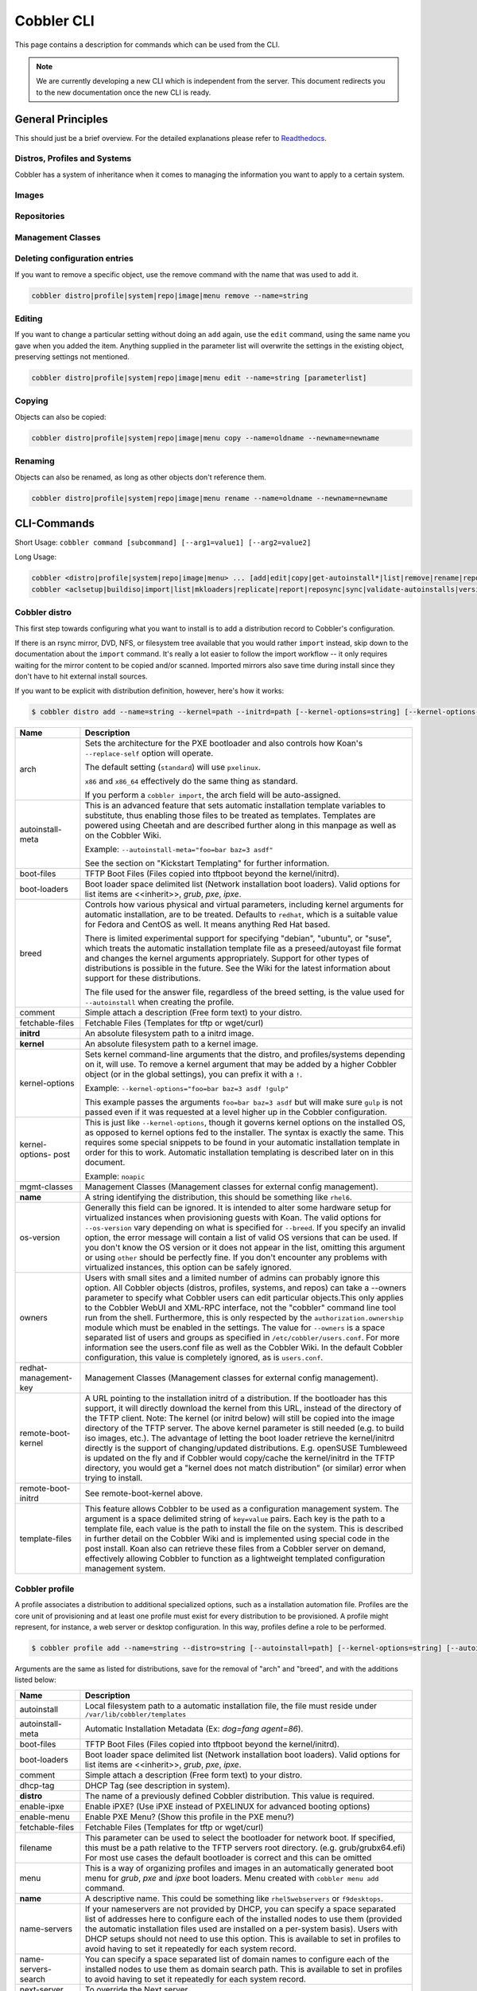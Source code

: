 ***********************************
Cobbler CLI
***********************************

This page contains a description for commands which can be used from the CLI.

.. note:: We are currently developing a new CLI which is independent from the server.
          This document redirects you to the new documentation once the new CLI is ready.

General Principles
##################

This should just be a brief overview. For the detailed explanations please refer to
`Readthedocs <https://cobbler.readthedocs.io/>`_.

Distros, Profiles and Systems
=============================

Cobbler has a system of inheritance when it comes to managing the information you want to apply to a certain system.

Images
======

Repositories
============

Management Classes
==================

Deleting configuration entries
==============================

If you want to remove a specific object, use the remove command with the name that was used to add it.

.. code-block:: shell

    cobbler distro|profile|system|repo|image|menu remove --name=string

Editing
=======

If you want to change a particular setting without doing an ``add`` again, use the ``edit`` command, using the same name
you gave when you added the item. Anything supplied in the parameter list will overwrite the settings in the existing
object, preserving settings not mentioned.

.. code-block:: shell

    cobbler distro|profile|system|repo|image|menu edit --name=string [parameterlist]

Copying
=======

Objects can also be copied:

.. code-block:: shell

    cobbler distro|profile|system|repo|image|menu copy --name=oldname --newname=newname

Renaming
========

Objects can also be renamed, as long as other objects don't reference them.

.. code-block:: shell

    cobbler distro|profile|system|repo|image|menu rename --name=oldname --newname=newname

CLI-Commands
############

Short Usage: ``cobbler command [subcommand] [--arg1=value1] [--arg2=value2]``

Long Usage:

.. code-block:: shell

    cobbler <distro|profile|system|repo|image|menu> ... [add|edit|copy|get-autoinstall*|list|remove|rename|report] [options|--help]
    cobbler <aclsetup|buildiso|import|list|mkloaders|replicate|report|reposync|sync|validate-autoinstalls|version|signature|hardlink> [options|--help]

Cobbler distro
==============

This first step towards configuring what you want to install is to add a distribution record to Cobbler's configuration.

If there is an rsync mirror, DVD, NFS, or filesystem tree available that you would rather ``import`` instead, skip down
to the documentation about the ``import`` command. It's really a lot easier to follow the import workflow -- it only
requires waiting for the mirror content to be copied and/or scanned. Imported mirrors also save time during install
since they don't have to hit external install sources.

If you want to be explicit with distribution definition, however, here's how it works:

.. code-block:: shell

    $ cobbler distro add --name=string --kernel=path --initrd=path [--kernel-options=string] [--kernel-options-post=string] [--autoinstall-meta=string] [--arch=i386|x86_64|ppc|ppc64|ppc64le|arm64] [--breed=redhat|debian|suse] [--template-files=string]

+-----------------+-----------------------------------------------------------------------------------------------------+
| Name            | Description                                                                                         |
+=================+=====================================================================================================+
| arch            | Sets the architecture for the PXE bootloader and also controls how Koan's ``--replace-self`` option |
|                 | will operate.                                                                                       |
|                 |                                                                                                     |
|                 | The default setting (``standard``) will use ``pxelinux``.                                           |
|                 |                                                                                                     |
|                 | ``x86`` and ``x86_64`` effectively do the same thing as standard.                                   |
|                 |                                                                                                     |
|                 | If you perform a ``cobbler import``, the arch field will be auto-assigned.                          |
+-----------------+-----------------------------------------------------------------------------------------------------+
| autoinstall-    | This is an advanced feature that sets automatic installation template variables to substitute, thus |
| meta            | enabling those files to be treated as templates. Templates are powered using Cheetah and are        |
|                 | described further along in this manpage as well as on the Cobbler Wiki.                             |
|                 |                                                                                                     |
|                 | Example: ``--autoinstall-meta="foo=bar baz=3 asdf"``                                                |
|                 |                                                                                                     |
|                 | See the section on "Kickstart Templating" for further information.                                  |
+-----------------+-----------------------------------------------------------------------------------------------------+
| boot-files      | TFTP Boot Files (Files copied into tftpboot beyond the kernel/initrd).                              |
+-----------------+-----------------------------------------------------------------------------------------------------+
| boot-loaders    | Boot loader space delimited list (Network installation boot loaders).                               |
|                 | Valid options for list items are <<inherit>>, `grub`, `pxe`, `ipxe`.                                |
+-----------------+-----------------------------------------------------------------------------------------------------+
| breed           | Controls how various physical and virtual parameters, including kernel arguments for automatic      |
|                 | installation, are to be treated. Defaults to ``redhat``, which is a suitable value for Fedora and   |
|                 | CentOS as well. It means anything Red Hat based.                                                    |
|                 |                                                                                                     |
|                 | There is limited experimental support for specifying "debian", "ubuntu", or "suse", which treats the|
|                 | automatic installation template file as a preseed/autoyast file format and changes the kernel       |
|                 | arguments appropriately. Support for other types of distributions is possible in the future. See the|
|                 | Wiki for the latest information about support for these distributions.                              |
|                 |                                                                                                     |
|                 | The file used for the answer file, regardless of the breed setting, is the value used for           |
|                 | ``--autoinstall`` when creating the profile.                                                        |
+-----------------+-----------------------------------------------------------------------------------------------------+
| comment         | Simple attach a description (Free form text) to your distro.                                        |
+-----------------+-----------------------------------------------------------------------------------------------------+
| fetchable-files | Fetchable Files (Templates for tftp or wget/curl)                                                   |
+-----------------+-----------------------------------------------------------------------------------------------------+
| **initrd**      | An absolute filesystem path to a initrd image.                                                      |
+-----------------+-----------------------------------------------------------------------------------------------------+
| **kernel**      | An absolute filesystem path to a kernel image.                                                      |
+-----------------+-----------------------------------------------------------------------------------------------------+
| kernel-options  | Sets kernel command-line arguments that the distro, and profiles/systems depending on it, will use. |
|                 | To remove a kernel argument that may be added by a higher Cobbler object (or in the global          |
|                 | settings), you can prefix it with a ``!``.                                                          |
|                 |                                                                                                     |
|                 | Example: ``--kernel-options="foo=bar baz=3 asdf !gulp"``                                            |
|                 |                                                                                                     |
|                 | This example passes the arguments ``foo=bar baz=3 asdf`` but will make sure ``gulp`` is not passed  |
|                 | even if it was requested at a level higher up in the Cobbler configuration.                         |
+-----------------+-----------------------------------------------------------------------------------------------------+
| kernel-options- | This is just like ``--kernel-options``, though it governs kernel options on the installed OS, as    |
| post            | opposed to kernel options fed to the installer. The syntax is exactly the same. This requires some  |
|                 | special snippets to be found in your automatic installation template in order for this to work.     |
|                 | Automatic installation templating is described later on in this document.                           |
|                 |                                                                                                     |
|                 | Example: ``noapic``                                                                                 |
+-----------------+-----------------------------------------------------------------------------------------------------+
| mgmt-classes    | Management Classes (Management classes for external config management).                             |
+-----------------+-----------------------------------------------------------------------------------------------------+
| **name**        | A string identifying the distribution, this should be something like ``rhel6``.                     |
+-----------------+-----------------------------------------------------------------------------------------------------+
| os-version      | Generally this field can be ignored. It is intended to alter some hardware setup for virtualized    |
|                 | instances when provisioning guests with Koan. The valid options for ``--os-version`` vary depending |
|                 | on what is specified for ``--breed``. If you specify an invalid option, the error message will      |
|                 | contain a list of valid OS versions that can be used. If you don't know the OS version or it does   |
|                 | not appear in the list, omitting this argument or using ``other`` should be perfectly fine. If you  |
|                 | don't encounter any problems with virtualized instances, this option can be safely ignored.         |
+-----------------+-----------------------------------------------------------------------------------------------------+
| owners          | Users with small sites and a limited number of admins can probably ignore this option. All Cobbler  |
|                 | objects (distros, profiles, systems, and repos) can take a --owners parameter to specify what       |
|                 | Cobbler users can edit particular objects.This only applies to the Cobbler WebUI and XML-RPC        |
|                 | interface, not the "cobbler" command line tool run from the shell. Furthermore, this is only        |
|                 | respected by the ``authorization.ownership`` module which must be enabled in the settings.          |
|                 | The value for ``--owners`` is a space separated list of users and groups as specified in            |
|                 | ``/etc/cobbler/users.conf``. For more information see the users.conf file as well as the Cobbler    |
|                 | Wiki. In the default Cobbler configuration, this value is completely ignored, as is ``users.conf``. |
+-----------------+-----------------------------------------------------------------------------------------------------+
| redhat-         | Management Classes (Management classes for external config management).                             |
| management-key  |                                                                                                     |
+-----------------+-----------------------------------------------------------------------------------------------------+
| remote-boot-    | A URL pointing to the installation initrd of a distribution. If the bootloader has this support,    |
| kernel          | it will directly download the kernel from this URL, instead of the directory of the TFTP client.    |
|                 | Note: The kernel (or initrd below) will still be copied into the image directory of the TFTP server.|
|                 | The above kernel parameter is still needed (e.g. to build iso images, etc.).                        |
|                 | The advantage of letting the boot loader retrieve the kernel/initrd directly is the support of      |
|                 | changing/updated distributions. E.g. openSUSE Tumbleweed is updated on the fly and if Cobbler would |
|                 | copy/cache the kernel/initrd in the TFTP directory, you would get a "kernel does not match          |
|                 | distribution" (or similar) error when trying to install.                                            |
+-----------------+-----------------------------------------------------------------------------------------------------+
| remote-boot-    | See remote-boot-kernel above.                                                                       |
| initrd          |                                                                                                     |
+-----------------+-----------------------------------------------------------------------------------------------------+
| template-files  | This feature allows Cobbler to be used as a configuration management system. The argument is a space|
|                 | delimited string of ``key=value`` pairs. Each key is the path to a template file, each value is the |
|                 | path to install the file on the system. This is described in further detail on the Cobbler Wiki and |
|                 | is implemented using special code in the post install. Koan also can retrieve these files from a    |
|                 | Cobbler server on demand, effectively allowing Cobbler to function as a lightweight templated       |
|                 | configuration management system.                                                                    |
+-----------------+-----------------------------------------------------------------------------------------------------+

Cobbler profile
===============

A profile associates a distribution to additional specialized options, such as a installation automation file. Profiles
are the core unit of provisioning and at least one profile must exist for every distribution to be provisioned. A
profile might represent, for instance, a web server or desktop configuration. In this way, profiles define a role to be
performed.

.. code-block:: shell

    $ cobbler profile add --name=string --distro=string [--autoinstall=path] [--kernel-options=string] [--autoinstall-meta=string] [--name-servers=string] [--name-servers-search=string] [--virt-file-size=gigabytes] [--virt-ram=megabytes] [--virt-type=string] [--virt-cpus=integer] [--virt-path=string] [--virt-bridge=string] [--server] [--parent=profile] [--filename=string]

Arguments are the same as listed for distributions, save for the removal of "arch" and "breed", and with the additions
listed below:

+---------------------+------------------------------------------------------------------------------------------------+
| Name                | Description                                                                                    |
+=====================+================================================================================================+
| autoinstall         | Local filesystem path to a automatic installation file, the file must reside under             |
|                     | ``/var/lib/cobbler/templates``                                                                 |
+---------------------+------------------------------------------------------------------------------------------------+
| autoinstall-meta    | Automatic Installation Metadata (Ex: `dog=fang agent=86`).                                     |
+---------------------+------------------------------------------------------------------------------------------------+
| boot-files          | TFTP Boot Files (Files copied into tftpboot beyond the kernel/initrd).                         |
+---------------------+------------------------------------------------------------------------------------------------+
| boot-loaders        | Boot loader space delimited list (Network installation boot loaders).                          |
|                     | Valid options for list items are <<inherit>>, `grub`, `pxe`, `ipxe`.                           |
+---------------------+------------------------------------------------------------------------------------------------+
| comment             | Simple attach a description (Free form text) to your distro.                                   |
+---------------------+------------------------------------------------------------------------------------------------+
| dhcp-tag            | DHCP Tag (see description in system).                                                          |
+---------------------+------------------------------------------------------------------------------------------------+
| **distro**          | The name of a previously defined Cobbler distribution. This value is required.                 |
+---------------------+------------------------------------------------------------------------------------------------+
| enable-ipxe         | Enable iPXE? (Use iPXE instead of PXELINUX for advanced booting options)                       |
+---------------------+------------------------------------------------------------------------------------------------+
| enable-menu         | Enable PXE Menu? (Show this profile in the PXE menu?)                                          |
+---------------------+------------------------------------------------------------------------------------------------+
| fetchable-files     | Fetchable Files (Templates for tftp or wget/curl)                                              |
+---------------------+------------------------------------------------------------------------------------------------+
| filename            | This parameter can be used to select the bootloader for network boot. If specified, this must  |
|                     | be a path relative to the TFTP servers root directory. (e.g. grub/grubx64.efi)                 |
|                     | For most use cases the default bootloader is correct and this can be omitted                   |
+---------------------+------------------------------------------------------------------------------------------------+
| menu                | This is a way of organizing profiles and images in an automatically generated boot menu for    |
|                     | `grub`, `pxe` and `ipxe` boot loaders. Menu created with ``cobbler menu add`` command.         |
+---------------------+------------------------------------------------------------------------------------------------+
| **name**            | A descriptive name. This could be something like ``rhel5webservers`` or ``f9desktops``.        |
+---------------------+------------------------------------------------------------------------------------------------+
| name-servers        | If your nameservers are not provided by DHCP, you can specify a space separated list of        |
|                     | addresses here to configure each of the installed nodes to use them (provided the automatic    |
|                     | installation files used are installed on a per-system basis). Users with DHCP setups should not|
|                     | need to use this option. This is available to set in profiles to avoid having to set it        |
|                     | repeatedly for each system record.                                                             |
+---------------------+------------------------------------------------------------------------------------------------+
| name-servers-search | You can specify a space separated list of domain names to configure each of the installed nodes|
|                     | to use them as domain search path. This is available to set in profiles to avoid having to set |
|                     | it repeatedly for each system record.                                                          |
+---------------------+------------------------------------------------------------------------------------------------+
| next-server         | To override the Next server.                                                                   |
+---------------------+------------------------------------------------------------------------------------------------+
| owners              | Users with small sites and a limited number of admins can probably ignore this option. All     |
|                     | objects (distros, profiles, systems, and repos) can take a --owners parameter to specify what  |
|                     | Cobbler users can edit particular objects.This only applies to the Cobbler WebUI and XML-RPC   |
|                     | interface, not the "cobbler" command line tool run from the shell. Furthermore, this is only   |
|                     | respected by the ``authorization.ownership`` module which must be enabled in                   |
|                     | the settings. The value for ``--owners`` is a space separated list of users                    |
|                     | and groups as specified in ``/etc/cobbler/users.conf``.                                        |
|                     | For more information see the users.conf file as well as the Cobbler                            |
|                     | Wiki. In the default Cobbler configuration, this value is completely ignored, as is            |
|                     | ``users.conf``.                                                                                |
+---------------------+------------------------------------------------------------------------------------------------+
| parent              | This is an advanced feature.                                                                   |
|                     |                                                                                                |
|                     | Profiles may inherit from other profiles in lieu of specifying ``--distro``. Inherited profiles|
|                     | will override any settings specified in their parent, with the exception of                    |
|                     | ``--autoinstall-meta`` (templating) and ``--kernel-options`` (kernel options), which will be   |
|                     | blended together.                                                                              |
|                     |                                                                                                |
|                     | Example: If profile A has ``--kernel-options="x=7 y=2"``, B inherits from A, and B has         |
|                     | ``--kernel-options="x=9 z=2"``, the actual kernel options that will be used for B are          |
|                     | ``x=9 y=2 z=2``.                                                                               |
|                     |                                                                                                |
|                     | Example: If profile B has ``--virt-ram=256`` and A has ``--virt-ram=512``, profile B will use  |
|                     | the value 256.                                                                                 |
|                     |                                                                                                |
|                     | Example: If profile A has a ``--virt-file-size=5`` and B does not specify a size, B will use   |
|                     | the value from A.                                                                              |
+---------------------+------------------------------------------------------------------------------------------------+
| proxy               | Proxy URL.                                                                                     |
+---------------------+------------------------------------------------------------------------------------------------+
| redhat-             | Management Classes (Management classes for external config management).                        |
| management-key      |                                                                                                |
+---------------------+------------------------------------------------------------------------------------------------+
| repos               | This is a space delimited list of all the repos (created with ``cobbler repo add`` and updated |
|                     | with ``cobbler reposync``)that this profile can make use of during automated installation. For |
|                     | example, an example might be ``--repos="fc6i386updates fc6i386extras"`` if the profile wants to|
|                     | access these two mirrors that are already mirrored on the Cobbler server. Repo management is   |
|                     | described in greater depth later in the manpage.                                               |
+---------------------+------------------------------------------------------------------------------------------------+
| server              | This parameter should be useful only in select circumstances. If machines are on a subnet that |
|                     | cannot access the Cobbler server using the name/IP as configured in the Cobbler settings file, |
|                     | use this parameter to override that servername. See also ``--dhcp-tag`` for configuring the    |
|                     | next server and DHCP information of the system if you are also using Cobbler to help manage    |
|                     | your DHCP configuration.                                                                       |
+---------------------+------------------------------------------------------------------------------------------------+
| template-files      | This feature allows Cobbler to be used as a configuration management system. The argument is a |
|                     | space delimited string of ``key=value`` pairs. Each key is the path to a template file, each   |
|                     | value is the path to install the file on the system. This is described in further detail on    |
|                     | the Cobbler Wiki and is implemented using special code in the post install. Koan also can      |
|                     | retrieve these files from a Cobbler server on demand, effectively allowing Cobbler to function |
|                     | as a lightweight templated configuration management system.                                    |
+---------------------+------------------------------------------------------------------------------------------------+
| virt-auto-boot      | (Virt-only) Virt Auto Boot (Auto boot this VM?).                                               |
+---------------------+------------------------------------------------------------------------------------------------+
| virt-bridge         | (Virt-only) This specifies the default bridge to use for all systems defined under this        |
|                     | profile. If not specified, it will assume the default value in the Cobbler settings file, which|
|                     | as shipped in the RPM is ``xenbr0``. If using KVM, this is most likely not correct. You may    |
|                     | want to override this setting in the system object. Bridge settings are important as they      |
|                     | define how outside networking will reach the guest. For more information on bridge setup, see  |
|                     | the Cobbler Wiki, where there is a section describing Koan usage.                              |
+---------------------+------------------------------------------------------------------------------------------------+
| virt-cpus           | (Virt-only) How many virtual CPUs should Koan give the virtual machine? The default is 1. This |
|                     | is an integer.                                                                                 |
+---------------------+------------------------------------------------------------------------------------------------+
| virt-disk-driver    | (Virt-only) Virt Disk Driver Type (The on-disk format for the virtualization disk).            |
|                     | Valid options are <<inherit>>, `raw`, `qcow2`, `qed`, `vdi`, `vmdk`                            |
+---------------------+------------------------------------------------------------------------------------------------+
| virt-file-size      | (Virt-only) How large the disk image should be in Gigabytes. The default is 5. This can be a   |
|                     | comma separated list (ex: ``5,6,7``) to allow for multiple disks of different sizes depending  |
|                     | on what is given to ``--virt-path``. This should be input as a integer or decimal value without|
|                     | units.                                                                                         |
+---------------------+------------------------------------------------------------------------------------------------+
| virt-path           | (Virt-only) Where to store the virtual image on the host system. Except for advanced cases,    |
|                     | this parameter can usually be omitted. For disk images, the value is usually an absolute path  |
|                     | to an existing directory with an optional filename component. There is support for specifying  |
|                     | partitions ``/dev/sda4`` or volume groups ``VolGroup00``, etc.                                 |
|                     |                                                                                                |
|                     | For multiple disks, separate the values with commas such as ``VolGroup00,VolGroup00`` or       |
|                     | ``/dev/sda4,/dev/sda5``. Both those examples would create two disks for the VM.                |
+---------------------+------------------------------------------------------------------------------------------------+
| virt-ram            | (Virt-only) How many megabytes of RAM to consume. The default is 512 MB. This should be input  |
|                     | as an integer without units.                                                                   |
+---------------------+------------------------------------------------------------------------------------------------+
| virt-type           | (Virt-only) Koan can install images using either Xen paravirt (``xenpv``) or QEMU/KVM          |
|                     | (``qemu``). Choose one or the other strings to specify, or values will default to attempting to|
|                     | find a compatible installation type on the client system("auto"). See the "Koan" manpage for   |
|                     | more documentation. The default ``--virt-type`` can be configured in the Cobbler settings file |
|                     | such that this parameter does not have to be provided. Other virtualization types are          |
|                     | supported, for information on those options (such as VMware), see the Cobbler Wiki.            |
+---------------------+------------------------------------------------------------------------------------------------+

Cobbler system
==============

System records map a piece of hardware (or a virtual machine) with the Cobbler profile to be assigned to run on it. This
may be thought of as choosing a role for a specific system.

Note that if provisioning via Koan and PXE menus alone, it is not required to create system records in Cobbler, though
they are useful when system specific customizations are required. One such customization would be defining the MAC
address. If there is a specific role intended for a given machine, system records should be created for it.

System commands have a wider variety of control offered over network details. In order to use these to the fullest
possible extent, the automatic installation template used by Cobbler must contain certain automatic installation
snippets (sections of code specifically written for Cobbler to make these values become reality). Compare your automatic
installation templates with the stock ones in /var/lib/cobbler/templates if you have upgraded, to make sure
you can take advantage of all options to their fullest potential. If you are a new Cobbler user, base your automatic
installation templates off of these templates.

Read more about networking setup at: https://cobbler.readthedocs.io/en/release28/4_advanced/advanced%20networking.html

Example:

.. code-block:: shell

    $ cobbler system add --name=string --profile=string [--mac=macaddress] [--ip-address=ipaddress] [--hostname=hostname] [--kernel-options=string] [--autoinstall-meta=string] [--autoinstall=path] [--netboot-enabled=Y/N] [--server=string] [--gateway=string] [--dns-name=string] [--static-routes=string] [--power-address=string] [--power-type=string] [--power-user=string] [--power-pass=string] [--power-id=string]

Adds a Cobbler System to the configuration. Arguments are specified as per "profile add" with the following changes:

+---------------------+------------------------------------------------------------------------------------------------+
| Name                | Description                                                                                    |
+=====================+================================================================================================+
| autoinstall         | While it is recommended that the ``--autoinstall`` parameter is only used within for the       |
|                     | "profile add" command, there are limited scenarios when an install base switching to Cobbler   |
|                     | may have legacy automatic installation files created on aper-system basis (one automatic       |
|                     | installation file for each system, nothing shared) and may not want to immediately make use of |
|                     | the Cobbler templating system. This allows specifying a automatic installation file for use on |
|                     | a per-system basis. Creation of a parent profile is still required. If the automatic           |
|                     | installation file is a filesystem location, it will still be treated as a Cobbler template.    |
+---------------------+------------------------------------------------------------------------------------------------+
| autoinstall-meta    | Automatic Installation Metadata (Ex: `dog=fang agent=86`).                                     |
+---------------------+------------------------------------------------------------------------------------------------+
| boot-files          | TFTP Boot Files (Files copied into tftpboot beyond the kernel/initrd).                         |
+---------------------+------------------------------------------------------------------------------------------------+
| boot-loaders        | Boot loader space delimited list (Network installation boot loaders).                          |
|                     | Valid options for list items are <<inherit>>, `grub`, `pxe`, `ipxe`.                           |
+---------------------+------------------------------------------------------------------------------------------------+
| comment             | Simple attach a description (Free form text) to your distro.                                   |
+---------------------+------------------------------------------------------------------------------------------------+
| dhcp-tag            | If you are setting up a PXE environment with multiple subnets/gateways, and are using Cobbler  |
|                     | to manage a DHCP configuration, you will probably want to use this option. If not, it can be   |
|                     | ignored.                                                                                       |
|                     |                                                                                                |
|                     | By default, the dhcp tag for all systems is "default" and means that in the DHCP template      |
|                     | files the systems will expand out where $insert_cobbler_systems_definitions is found in the    |
|                     | DHCP template. However, you may want certain systems to expand out in other places in the DHCP |
|                     | config file. Setting ``--dhcp-tag=subnet2`` for instance, will cause that system to expand out |
|                     | where $insert_cobbler_system_definitions_subnet2 is found, allowing you to insert directives   |
|                     | to specify different subnets (or other parameters) before the DHCP configuration entries for   |
|                     | those particular systems.                                                                      |
|                     |                                                                                                |
|                     | This is described further on the Cobbler Wiki.                                                 |
+---------------------+------------------------------------------------------------------------------------------------+
| dns-name            | If using the DNS management feature (see advanced section -- Cobbler supports auto-setup of    |
|                     | BIND and dnsmasq), use this to define a hostname for the system to receive from DNS.           |
|                     |                                                                                                |
|                     | Example: ``--dns-name=mycomputer.example.com``                                                 |
|                     |                                                                                                |
|                     | This is a per-interface parameter. If you have multiple interfaces, it may be different for    |
|                     | each interface, for example, assume a DMZ / dual-homed setup.                                  |
+---------------------+------------------------------------------------------------------------------------------------+
| enable-ipxe         | Enable iPXE? (Use iPXE instead of PXELINUX for advanced booting options)                       |
+---------------------+------------------------------------------------------------------------------------------------+
| fetchable-files     | Fetchable Files (Templates for tftp or wget/curl)                                              |
+---------------------+------------------------------------------------------------------------------------------------+
| filename            | This parameter can be used to select the bootloader for network boot. If specified, this must  |
|                     | be a path relative to the TFTP servers root directory. (e.g. grub/grubx64.efi)                 |
|                     | For most use cases the default bootloader is correct and this can be omitted                   |
+---------------------+------------------------------------------------------------------------------------------------+
| gateway and netmask | If you are using static IP configurations and the interface is flagged ``--static=1``, these   |
|                     | will be applied.                                                                               |
|                     |                                                                                                |
|                     | Netmask is a per-interface parameter. Because of the way gateway is stored on the installed OS,|
|                     | gateway is a global parameter. You may use ``--static-routes`` for per-interface customizations|
|                     | if required.                                                                                   |
+---------------------+------------------------------------------------------------------------------------------------+
| hostname            | This field corresponds to the hostname set in a systems ``/etc/sysconfig/network`` file. This  |
|                     | has no bearing on DNS, even when manage_dns is enabled. Use ``--dns-name`` instead for that    |
|                     | feature.                                                                                       |
|                     |                                                                                                |
|                     | This parameter is assigned once per system, it is not a per-interface setting.                 |
+---------------------+------------------------------------------------------------------------------------------------+
| interface           | By default flags like ``--ip``, ``--mac``, ``--dhcp-tag``, ``--dns-name``, ``--netmask``,      |
|                     | ``--virt-bridge``, and ``--static-routes`` operate on the first network interface defined for  |
|                     | a system (eth0).                                                                               |
|                     | However, Cobbler supports an arbitrary number of interfaces. Using ``--interface=eth1`` for    |
|                     | instance, will allow creating and editing of a second interface.                               |
|                     |                                                                                                |
|                     | Interface naming notes:                                                                        |
|                     |                                                                                                |
|                     | Additional interfaces can be specified (for example: eth1, or any name you like, as long as it |
|                     | does not conflict with any reserved names such as kernel module names) for use with the edit   |
|                     | command. Defining VLANs this way is also supported, of you want to add VLAN 5 on interface     |
|                     | eth0, simply name your interface eth0.5.                                                       |
|                     |                                                                                                |
|                     | Example:                                                                                       |
|                     |                                                                                                |
|                     | cobbler system edit --name=foo --ip-address=192.168.1.50 --mac=AA:BB:CC:DD:EE:A0               |
|                     |                                                                                                |
|                     | cobbler system edit --name=foo --interface=eth0 --ip-address=10.1.1.51 --mac=AA:BB:CC:DD:EE:A1 |
|                     |                                                                                                |
|                     | cobbler system report foo                                                                      |
|                     |                                                                                                |
|                     | Interfaces can be deleted using the --delete-interface option.                                 |
|                     |                                                                                                |
|                     | Example:                                                                                       |
|                     |                                                                                                |
|                     | cobbler system edit --name=foo --interface=eth2 --delete-interface                             |
+---------------------+------------------------------------------------------------------------------------------------+
| interface-type,     | One of the other advanced networking features supported by Cobbler is NIC bonding, bridging    |
| interface-master,   | and BMC. You can use this to bond multiple physical network interfaces to one single logical   |
| bonding-opts,       | interface to reduce single points of failure in your network, to create bridged interfaces for |
| bridge-opts         | things like tunnels and virtual machine networks, or to manage BMC interface by DHCP.          |
|                     | Supported values for the ``--interface-type`` parameter are "bond", "bond_slave", "bridge",    |
|                     | "bridge_slave","bonded_bridge_slave" and "bmc". If one of the "_slave" options is specified,   |
|                     | you also need to define the master-interface for this bond using                               |
|                     | ``--interface-master=INTERFACE``. Bonding and bridge options for the master-interface may be   |
|                     | specified using ``--bonding-opts="foo=1 bar=2"`` or ``--bridge-opts="foo=1 bar=2"``.           |
|                     |                                                                                                |
|                     | Example:                                                                                       |
|                     |                                                                                                |
|                     | .. code-block:: shell-session                                                                  |
|                     |                                                                                                |
|                     |     cobbler system edit --name=foo \                                                           |
|                     |                         --interface=eth0 \                                                     |
|                     |                         --mac=AA:BB:CC:DD:EE:00 \                                              |
|                     |                         --interface-type=bond_slave \                                          |
|                     |                         --interface-master=bond0                                               |
|                     |     cobbler system edit --name=foo \                                                           |
|                     |                         --interface=eth1 \                                                     |
|                     |                         --mac=AA:BB:CC:DD:EE:01 \                                              |
|                     |                         --interface-type=bond_slave \                                          |
|                     |                         --interface-master=bond0                                               |
|                     |     cobbler system edit --name=foo \                                                           |
|                     |                         --interface=bond0 \                                                    |
|                     |                         --interface-type=bond \                                                |
|                     |                         --bonding-opts="mode=active-backup miimon=100" \                       |
|                     |                         --ip-address=192.168.0.63 \                                            |
|                     |                         --netmask=255.255.255.0 \                                              |
|                     |                         --gateway=192.168.0.1 \                                                |
|                     |                         --static=1                                                             |
|                     |                                                                                                |
|                     | More information about networking setup is available at                                        |
|                     | :doc:`Advanced Networking </user-guide/advanced-networking>`                                   |
|                     |                                                                                                |
|                     | To review what networking configuration you have for any object, run "cobbler system report"   |
|                     | at any time:                                                                                   |
|                     |                                                                                                |
|                     | Example:                                                                                       |
|                     |                                                                                                |
|                     | .. code-block:: shell-session                                                                  |
|                     |                                                                                                |
|                     |     cobbler system report --name=foo                                                           |
|                     |                                                                                                |
+---------------------+------------------------------------------------------------------------------------------------+
| if-gateway          | If you are using static IP configurations and have multiple interfaces, use this to define     |
|                     | different gateway for each interface.                                                          |
|                     |                                                                                                |
|                     | This is a per-interface setting.                                                               |
+---------------------+------------------------------------------------------------------------------------------------+
| ip-address,         | If Cobbler is configured to generate a DHCP configuration (see advanced section), use this     |
| ipv6-address        | setting to define a specific IP for this system in DHCP. Leaving off this parameter will       |
|                     | result in no DHCP management for this particular system.                                       |
|                     |                                                                                                |
|                     | Example: ``--ip-address=192.168.1.50``                                                         |
|                     |                                                                                                |
|                     | If DHCP management is disabled and the interface is labelled ``--static=1``, this setting will |
|                     | be used for static IP configuration.                                                           |
|                     |                                                                                                |
|                     | Special feature: To control the default PXE behavior for an entire subnet, this field can also |
|                     | be passed in using CIDR notation. If ``--ip`` is CIDR, do not specify any other arguments      |
|                     | other than ``--name`` and ``--profile``.                                                       |
|                     |                                                                                                |
|                     | When using the CIDR notation trick, don't specify any arguments other than ``--name`` and      |
|                     | ``--profile``, as they won't be used.                                                          |
+---------------------+------------------------------------------------------------------------------------------------+
| kernel-options      | Sets kernel command-line arguments that the distro, and profiles/systems depending on it, will |
|                     | use. To remove a kernel argument that may be added by a higher Cobbler object (or in the global|
|                     | settings), you can prefix it with a ``!``.                                                     |
|                     |                                                                                                |
|                     | Example: ``--kernel-options="foo=bar baz=3 asdf !gulp"``                                       |
|                     |                                                                                                |
|                     | This example passes the arguments ``foo=bar baz=3 asdf`` but will make sure ``gulp`` is not    |
|                     | passed even if it was requested at a level higher up in the Cobbler configuration.             |
+---------------------+------------------------------------------------------------------------------------------------+
| kernel-options-post | This is just like ``--kernel-options``, though it governs kernel options on the installed OS,  |
|                     | as opposed to kernel options fed to the installer. The syntax is exactly the same. This        |
|                     | requires some special snippets to be found in your automatic installation template in order    |
|                     | for this to work. Automatic installation templating is described later on in this document.    |
|                     |                                                                                                |
|                     | Example: ``noapic``                                                                            |
+---------------------+------------------------------------------------------------------------------------------------+
| mac,                | Specifying a mac address via ``--mac`` allows the system object to boot directly to a specific |
| mac-address         | profile via PXE, bypassing Cobbler's PXE menu. If the name of the Cobbler system already looks |
|                     | like a mac address, this is inferred from the system name and does not need to be specified.   |
|                     |                                                                                                |
|                     | MAC addresses have the format AA:BB:CC:DD:EE:FF. It's highly recommended to register your MAC  |
|                     | addresses in Cobbler if you're using static addressing with multiple interfaces, or if you are |
|                     | using any of the advanced networking features like bonding, bridges or VLANs.                  |
|                     |                                                                                                |
|                     | Cobbler does contain a feature (enabled in /etc/cobbler/settings.yaml) that can automatically  |
|                     | add new system records when it finds profiles being provisioned on hardware it has seen before.|
|                     | This may help if you do not have a report of all the MAC addresses in your datacenter/lab      |
|                     | configuration.                                                                                 |
+---------------------+------------------------------------------------------------------------------------------------+
| mgmt-classes        | Management Classes (Management classes for external config management).                        |
+---------------------+------------------------------------------------------------------------------------------------+
| mgmt-parameters     | Management Parameters which will be handed to your management application.                     |
|                     | (Must be valid YAML dictionary)                                                                |
+---------------------+------------------------------------------------------------------------------------------------+
| **name**            | The system name works like the name option for other commands.                                 |
|                     |                                                                                                |
|                     | If the name looks like a MAC address or an IP, the name will implicitly be used for either     |
|                     | ``--mac`` or ``--ip`` of the first interface, respectively. However, it's usually better to    |
|                     | give a descriptive name -- don't rely on this behavior.                                        |
|                     |                                                                                                |
|                     | A system created with name "default" has special semantics. If a default system object exists, |
|                     | it sets all undefined systems to PXE to a specific profile. Without a "default" system name    |
|                     | created, PXE will fall through to local boot for unconfigured systems.                         |
|                     |                                                                                                |
|                     | When using "default" name, don't specify any other arguments than ``--profile``, as they won't |
|                     | be used.                                                                                       |
+---------------------+------------------------------------------------------------------------------------------------+
| name-servers        | If your nameservers are not provided by DHCP, you can specify a space separated list of        |
|                     | addresses here to configure each of the installed nodes to use them (provided the automatic    |
|                     | installation files used are installed on a per-system basis). Users with DHCP setups should not|
|                     | need to use this option. This is available to set in profiles to avoid having to set it        |
|                     | repeatedly for each system record.                                                             |
+---------------------+------------------------------------------------------------------------------------------------+
| name-servers-search | You can specify a space separated list of domain names to configure each of the installed nodes|
|                     | to use them as domain search path. This is available to set in profiles to avoid having to set |
|                     | it repeatedly for each system record.                                                          |
+---------------------+------------------------------------------------------------------------------------------------+
| netboot-enabled     | If set false, the system will be provisionable through Koan but not through standard PXE.      |
|                     | This will allow the system to fall back to default PXE boot behavior without deleting the      |
|                     | Cobbler system object. The default value allows PXE. Cobbler contains a PXE boot loop          |
|                     | prevention feature (pxe_just_once, can be enabled in /etc/cobbler/settings.yaml) that can      |
|                     | automatically trip off this value after a system gets done installing. This can prevent        |
|                     | installs from appearing in an endless loop when the system is set to PXE first in the BIOS     |
|                     | order.                                                                                         |
+---------------------+------------------------------------------------------------------------------------------------+
| next-server         | To override the Next server.                                                                   |
+---------------------+------------------------------------------------------------------------------------------------+
| owners              | Users with small sites and a limited number of admins can probably ignore this option. All     |
|                     | objects (distros, profiles, systems, and repos) can take a --owners parameter to specify what  |
|                     | Cobbler users can edit particular objects.This only applies to the Cobbler WebUI and XML-RPC   |
|                     | interface, not the "cobbler" command line tool run from the shell. Furthermore, this is only   |
|                     | respected by the ``authorization.ownership`` module which must be enabled in                   |
|                     | the settings. The value for ``--owners`` is a space separated list of users                    |
|                     | and groups as specified in ``/etc/cobbler/users.conf``.                                        |
|                     | For more information see the users.conf file as well as the Cobbler                            |
|                     | Wiki. In the default Cobbler configuration, this value is completely ignored, as is            |
|                     | ``users.conf``.                                                                                |
+---------------------+------------------------------------------------------------------------------------------------+
| power-address,      | Cobbler contains features that enable integration with power management for easier             |
| power-type,         | installation, reinstallation, and management of machines in a datacenter environment. These    |
| power-user,         | parameters are described online at `power-management`. If you have a power-managed             |
| power-pass,         | datacenter/lab setup, usage of these features may be something you are interested in.          |
| power-id,           |                                                                                                |
| power-options,      |                                                                                                |
| power-identity-file |                                                                                                |
+---------------------+------------------------------------------------------------------------------------------------+
| **profile**         | The name of Cobbler profile the system will inherite its properties.                           |
+---------------------+------------------------------------------------------------------------------------------------+
| proxy               | Proxy URL.                                                                                     |
+---------------------+------------------------------------------------------------------------------------------------+
| redhat-             | Management Classes (Management classes for external config management).                        |
| management-key      |                                                                                                |
+---------------------+------------------------------------------------------------------------------------------------+
| repos-enabled       | If set true, Koan can reconfigure repositories after installation. This is described further   |
|                     | on the Cobbler Wiki,https://github.com/cobbler/cobbler/wiki/Manage-yum-repos.                  |
+---------------------+------------------------------------------------------------------------------------------------+
| static              | Indicates that this interface is statically configured. Many fields (such as gateway/netmask)  |
|                     | will not be used unless this field is enabled.                                                 |
|                     |                                                                                                |
|                     | This is a per-interface setting.                                                               |
+---------------------+------------------------------------------------------------------------------------------------+
| static-routes       | This is a space delimited list of ip/mask:gateway routing information in that format.          |
|                     | Most systems will not need this information.                                                   |
|                     |                                                                                                |
|                     | This is a per-interface setting.                                                               |
+---------------------+------------------------------------------------------------------------------------------------+
| virt-auto-boot      | (Virt-only) Virt Auto Boot (Auto boot this VM?).                                               |
+---------------------+------------------------------------------------------------------------------------------------+
| virt-bridge         | (Virt-only) This specifies the default bridge to use for all systems defined under this        |
|                     | profile. If not specified, it will assume the default value in the Cobbler settings file, which|
|                     | as shipped in the RPM is ``xenbr0``. If using KVM, this is most likely not correct. You may    |
|                     | want to override this setting in the system object. Bridge settings are important as they      |
|                     | define how outside networking will reach the guest. For more information on bridge setup, see  |
|                     | the Cobbler Wiki, where there is a section describing Koan usage.                              |
+---------------------+------------------------------------------------------------------------------------------------+
| virt-cpus           | (Virt-only) How many virtual CPUs should Koan give the virtual machine? The default is 1. This |
|                     | is an integer.                                                                                 |
+---------------------+------------------------------------------------------------------------------------------------+
| virt-disk-driver    | (Virt-only) Virt Disk Driver Type (The on-disk format for the virtualization disk).            |
|                     | Valid options are <<inherit>>, `raw`, `qcow2`, `qed`, `vdi`, `vmdk`                            |
+---------------------+------------------------------------------------------------------------------------------------+
| virt-file-size      | (Virt-only) How large the disk image should be in Gigabytes. The default is 5. This can be a   |
|                     | comma separated list (ex: ``5,6,7``) to allow for multiple disks of different sizes depending  |
|                     | on what is given to ``--virt-path``. This should be input as a integer or decimal value without|
|                     | units.                                                                                         |
+---------------------+------------------------------------------------------------------------------------------------+
| virt-path           | (Virt-only) Where to store the virtual image on the host system. Except for advanced cases,    |
|                     | this parameter can usually be omitted. For disk images, the value is usually an absolute path  |
|                     | to an existing directory with an optional filename component. There is support for specifying  |
|                     | partitions ``/dev/sda4`` or volume groups ``VolGroup00``, etc.                                 |
|                     |                                                                                                |
|                     | For multiple disks, separate the values with commas such as ``VolGroup00,VolGroup00`` or       |
|                     | ``/dev/sda4,/dev/sda5``. Both those examples would create two disks for the VM.                |
+---------------------+------------------------------------------------------------------------------------------------+
| virt-ram            | (Virt-only) How many megabytes of RAM to consume. The default is 512 MB. This should be input  |
|                     | as an integer without units.                                                                   |
+---------------------+------------------------------------------------------------------------------------------------+
| virt-type           | (Virt-only) Koan can install images using either Xen paravirt (``xenpv``) or QEMU/KVM          |
|                     | (``qemu``). Choose one or the other strings to specify, or values will default to attempting to|
|                     | find a compatible installation type on the client system("auto"). See the "Koan" manpage for   |
|                     | more documentation. The default ``--virt-type`` can be configured in the Cobbler settings file |
|                     | such that this parameter does not have to be provided. Other virtualization types are          |
|                     | supported, for information on those options (such as VMware), see the Cobbler Wiki.            |
+---------------------+------------------------------------------------------------------------------------------------+

Cobbler repo
============

Repository mirroring allows Cobbler to mirror not only install trees ("cobbler import" does this for you) but also
optional packages, 3rd party content, and even updates. Mirroring all of this content locally on your network will
result in faster, more up-to-date installations and faster updates. If you are only provisioning a home setup, this will
probably be overkill, though it can be very useful for larger setups (labs, datacenters, etc).

.. code-block:: shell

    $ cobbler repo add --mirror=url --name=string [--rpmlist=list] [--creatrepo-flags=string] [--keep-updated=Y/N] [--priority=number] [--arch=string] [--mirror-locally=Y/N] [--breed=yum|rsync|rhn] [--mirror_type=baseurl|mirrorlist|metalink]

+------------------+---------------------------------------------------------------------------------------------------+
| Name             | Description                                                                                       |
+==================+===================================================================================================+
| apt-components   | Apt Components (apt only) (ex: main restricted universe)                                          |
+------------------+---------------------------------------------------------------------------------------------------+
| apt-dists        | Apt Dist Names (apt only) (ex: precise precise-updates)                                           |
+------------------+---------------------------------------------------------------------------------------------------+
| arch             | Specifies what architecture the repository should use. By default the current system arch (of the |
|                  | server) is used,which may not be desirable. Using this to override the default arch allows        |
|                  | mirroring of source repositories(using ``--arch=src``).                                           |
+------------------+---------------------------------------------------------------------------------------------------+
| breed            | Ordinarily Cobbler's repo system will understand what you mean without supplying this parameter,  |
|                  | though you can set it explicitly if needed.                                                       |
+------------------+---------------------------------------------------------------------------------------------------+
| comment          | Simple attach a description (Free form text) to your distro.                                      |
+------------------+---------------------------------------------------------------------------------------------------+
| createrepo-flags | Specifies optional flags to feed into the createrepo tool, which is called when                   |
|                  | ``cobbler reposync`` is run for the given repository. The defaults are ``-c cache``.              |
+------------------+---------------------------------------------------------------------------------------------------+
| keep-updated     | Specifies that the named repository should not be updated during a normal "cobbler reposync". The |
|                  | repo may still be updated by name. The repo should be synced at least once before disabling this  |
|                  | feature. See "cobbler reposync" below.                                                            |
+------------------+---------------------------------------------------------------------------------------------------+
| **mirror**       | The address of the yum mirror. This can be an ``rsync://``-URL, an ssh location, or a ``http://`` |
|                  | or ``ftp://`` mirror location. Filesystem paths also work.                                        |
|                  |                                                                                                   |
|                  | The mirror address should specify an exact repository to mirror -- just one architecture and just |
|                  | one distribution. If you have a separate repo to mirror for a different arch, add that repo       |
|                  | separately.                                                                                       |
|                  |                                                                                                   |
|                  | Here's an example of what looks like a good URL:                                                  |
|                  |                                                                                                   |
|                  | - ``rsync://yourmirror.example.com/fedora-linux-core/updates/6/i386`` (for rsync protocol)        |
|                  | - ``http://mirrors.kernel.org/fedora/extras/6/i386/`` (for http)                                  |
|                  | - ``user@yourmirror.example.com/fedora-linux-core/updates/6/i386``  (for SSH)                     |
|                  |                                                                                                   |
|                  | Experimental support is also provided for mirroring RHN content when you need a fast local mirror.|
|                  | The mirror syntax for this is ``--mirror=rhn://channel-name`` and you must have entitlements for  |
|                  | this to work. This requires the Cobbler server to be installed on RHEL 5 or later. You will also  |
|                  | need a version of ``yum-utils`` equal or greater to 1.0.4.                                        |
+------------------+---------------------------------------------------------------------------------------------------+
| mirror-locally   | When set to ``N``, specifies that this yum repo is to be referenced directly via automatic        |
|                  | installation files and not mirrored locally on the Cobbler server. Only ``http://`` and ``ftp://``|
|                  | mirror urls are supported when using ``--mirror-locally=N``, you cannot use filesystem URLs.      |
+------------------+---------------------------------------------------------------------------------------------------+
| **name**         | This name is used as the save location for the mirror. If the mirror represented, say, Fedora     |
|                  | Core 6 i386 updates, a good name would be ``fc6i386updates``. Again, be specific.                 |
|                  |                                                                                                   |
|                  | This name corresponds with values given to the ``--repos`` parameter of ``cobbler profile add``.  |
|                  | If a profile has a ``--repos``-value that matches the name given here, that repo can be           |
|                  | automatically set up during provisioning (when supported) and installed systems will also use the |
|                  | boot server as a mirror (unless ``yum_post_install_mirror`` is disabled in the settings file). By |
|                  | default the provisioning server will act as a mirror to systems it installs, which may not be     |
|                  | desirable for laptop configurations, etc.                                                         |
|                  |                                                                                                   |
|                  | Distros that can make use of yum repositories during automatic installation include FC6 and later,|
|                  | RHEL 5 and later, and derivative distributions.                                                   |
|                  |                                                                                                   |
|                  | See the documentation on ``cobbler profile add`` for more information.                            |
+------------------+---------------------------------------------------------------------------------------------------+
| owners           | Users with small sites and a limited number of admins can probably ignore this option. All        |
|                  | objects (distros, profiles, systems, and repos) can take a --owners parameter to specify what     |
|                  | Cobbler users can edit particular objects.This only applies to the Cobbler WebUI and XML-RPC      |
|                  | interface, not the "cobbler" command line tool run from the shell. Furthermore, this is only      |
|                  | respected by the ``authorization.ownership`` module which must be enabled in                      |
|                  | the settings. The value for ``--owners`` is a space separated list of users                       |
|                  | and groups as specified in ``/etc/cobbler/users.conf``.                                           |
|                  | For more information see the users.conf file as well as the Cobbler                               |
|                  | Wiki. In the default Cobbler configuration, this value is completely ignored, as is               |
|                  | ``users.conf``.                                                                                   |
+---------------------+------------------------------------------------------------------------------------------------+
| priority         | Specifies the priority of the repository (the lower the number, the higher the priority), which   |
|                  | applies to installed machines using the repositories that also have the yum priorities plugin     |
|                  | installed. The default priority for the plugins 99, as is that of all Cobbler mirrored            |
|                  | repositories.                                                                                     |
+------------------+---------------------------------------------------------------------------------------------------+
| proxy            | Proxy URL.                                                                                        |
+---------------------+------------------------------------------------------------------------------------------------+
| rpm-list         | By specifying a space-delimited list of package names for ``--rpm-list``, one can decide to mirror|
|                  | only a part of a repo (the list of packages given, plus dependencies). This may be helpful in     |
|                  | conserving time/space/bandwidth. For instance, when mirroring FC6 Extras, it may be desired to    |
|                  | mirror just Cobbler and Koan, and skip all of the game packages. To do this, use                  |
|                  | ``--rpm-list="cobbler koan"``.                                                                    |
|                  |                                                                                                   |
|                  | This option only works for ``http://`` and ``ftp://`` repositories (as it is powered by           |
|                  | yumdownloader). It will be ignored for other mirror types, such as local paths and ``rsync://``   |
|                  | mirrors.                                                                                          |
+------------------+---------------------------------------------------------------------------------------------------+
| yumopts          | Sets values for additional yum options that the repo should use on installed systems. For instance|
|                  | if a yum plugin takes a certain parameter "alpha" and "beta", use something like                  |
|                  | ``--yumopts="alpha=2 beta=3"``.                                                                   |
+------------------+---------------------------------------------------------------------------------------------------+

.. code-block:: shell

    $ cobbler repo autoadd

Add enabled yum repositories from ``dnf repolist --enabled`` list. The repository names are generated using the
<repo id>-<releasever>-<arch> pattern (ex: fedora-32-x86_64). Existing repositories with such names are not overwritten.

Cobbler image
=============

The primary and recommended use of Cobbler is to deploy systems by building them like from the OS manufacturer's
distribution, e.g Redhat kickstart. This method is generally easier to work with and provides an infrastructure which is
not only more sustainable but also much more flexible across varieties of hardware.

But Cobbler can also help with image-based booting, physically and virtually. Some manual use of other commands beyond what
is typically required of Cobbler may be needed to prepare images for use with this feature and the usage of these
commands varies substantially depending on the type of image.

For now we just have 1 example of using the "memdisk" image type:

Example:

.. code-block:: shell

    $ cobbler image

memdisk - Oracle / Sun Maintenance CD
-------------------------------------

The 'memdisk' image type can be used to PXE boot Oracle / Sun maintenance CDs.
`Their manual <https://docs.oracle.com/cd/E19121-01/sf.x2250/820-4593-12/AppB.html#50540564_72480>`_ gives details on
how to copy the image from a CD to a PXE server. The procedure is even easier with Cobbler since the system takes care
of most of it for you.

Take your ISO for the boot CD and mount it as a loopback mount somewhere on your Cobbler server then copy the
``boot.img`` file into your tftpboot directory. Then add an image of type ``memdisk`` which uses it. Right now the
following shell command will fail due to a known bug but the web interface can be used instead to add the image.

.. code-block:: shell

   > cobbler image add --name=MyName --image-type=memdisk --file=/tftpboot/oracle/SF2250/boot.img
   > usage: cobbler [options]
   >
   > cobbler: error: option --image-type: invalid choice: 'memdisk' (choose from 'iso', 'direct', 'virt-image')


Now just boot your machine from the network and select the image "MyName".

Memtest
-------

If installed Cobbler will put an entry into all of your PXE menus allowing you to run memtest on physical systems
without making changes in Cobbler. This can be handy for some simple diagnostics.

Steps to get memtest to show up in your PXE menus:

.. code-block:: shell

   $ zypper/dnf install memtest86+
   $ cobbler image add --name=memtest86+ --file=/path/to/memtest86+ --image-type=direct
   $ cobbler sync

Targeted Memtesting
-------------------

However if you already have a Cobbler system record for the system you won't get the menu. To solve this:

.. code-block:: shell

   cobbler image add --name=foo --file=/path/to/memtest86 --image-type=direct
   cobbler system edit --name=bar --mac=AA:BB:CC:DD:EE:FF --image=foo --netboot-enabled=1

The system will boot to memtest until you put it back to its original profile.

.. warning:: When restoring the system back from memtest, make sure you turn its netboot flag **off** if you have it
             set to PXE first in the BIOS order unless you want to reinstall the system!

.. code-block:: shell

   $ cobbler system edit --name=bar --profile=old_profile_name --netboot-enabled=0

If you do want to reinstall it after running memtest, use ``--netboot-enabled=true``.

Cobbler menu
============

By default, Cobbler builds a single-level boot menu for profiles and images. To simplify navigation through a large number
of OS boot items, you can create `menu` objects and place any number of submenus, profiles, and images there. The menu is
hierarchical, to indicate the nesting of one submenu in another, you can use the `parent` property. If the `parent` property
for a submenu, or the `menu` property for a profile or images are not set or have an empty value, then the corresponding
element will be displayed in the top-level menu. If a submenu does not have descendants in the form of profiles or images,
then such a submenu will not be displayed in the boot menu.

.. code-block:: shell

    $ cobbler menu add --name=string [--display-name=string] [--parent=string]

+------------------+---------------------------------------------------------------------------------------------------+
| Name             | Description                                                                                       |
+==================+===================================================================================================+
| display-name     | This is a human-readable name to display in the boot menu.                                        |
+------------------+---------------------------------------------------------------------------------------------------+
| **name**         | This name can be used as a `--parent` for a submenu, or as a `--menu` for a profile or image.     |
+------------------+---------------------------------------------------------------------------------------------------+
| parent           | This value can be set to indicate the nesting of this submenu in another.                         |
+------------------+---------------------------------------------------------------------------------------------------+

Cobbler aclsetup
================

Example:

.. code-block:: shell

    $ cobbler aclsetup

Cobbler buildiso
================

This command may not behave like you expect it without installing additional dependencies and configuration. The in
depth explanation can be found at :ref:`building-isos`.

.. note:: Systems refers to systems that are profile based. Systems with a parent image based systems will be skipped.

+--------------+-------------------------------------------------------------------------------------------------------+
| Name         | Description                                                                                           |
+--------------+-------------------------------------------------------------------------------------------------------+
| iso          | Output ISO to this file. If the file exists it will be truncated to zero before.                      |
+--------------+-------------------------------------------------------------------------------------------------------+
| profiles     | Use these profiles only for information collection.                                                   |
+--------------+-------------------------------------------------------------------------------------------------------+
| systems      | (net-only) Use these systems only for information collection.                                         |
+--------------+-------------------------------------------------------------------------------------------------------+
| tempdir      | Working directory for building the ISO. The default value is set in the settings file.                |
+--------------+-------------------------------------------------------------------------------------------------------+
| distro       | Used to detect the architecture of the ISO you are building. Specifies also the used Kernel and       |
|              | Initrd.                                                                                               |
+--------------+-------------------------------------------------------------------------------------------------------+
| standalone   | (offline-only) Creates a standalone ISO with all required distribution files but without any added    |
|              | repositories.                                                                                         |
+--------------+-------------------------------------------------------------------------------------------------------+
| airgapped    | (offline-only) Implies --standalone but additionally includes repo files for disconnected system      |
|              | installations.                                                                                        |
+--------------+-------------------------------------------------------------------------------------------------------+
| source       | (offline-only) Used with --standalone or --airgapped to specify a source for the distribution files.  |
+--------------+-------------------------------------------------------------------------------------------------------+
| exclude-dns  | (net-only) Prevents addition of name server addresses to the kernel boot options.                     |
+--------------+-------------------------------------------------------------------------------------------------------+
| xorriso-opts | Extra options for xorriso.                                                                            |
+--------------+-------------------------------------------------------------------------------------------------------+

Example: The following command builds a single ISO file for all profiles and systems present under the distro `test`.

.. code-block:: shell

    $ cobbler buildiso --distro=test

Cobbler import
==============

.. note::
   When running Cobbler via systemd, you cannot mount the ISO to ``/tmp`` or a sub-folder of it because we are using the
   option `Private Temporary Directory`, to enhance the security of our application.

Example:

.. code-block:: shell

    $ cobbler import

Cobbler list
============

This list all the names grouped by type. Identically to ``cobbler report`` there are subcommands for most of the other
Cobbler commands. (Currently: distro, profile, system, repo, image)

.. code-block:: shell

    $ cobbler list

Cobbler replicate
=================

Cobbler can replicate configurations from a master Cobbler server. Each Cobbler server is still expected to have a
locally relevant ``/etc/cobbler/settings.yaml``, as this file is not synced.

This feature is intended for load-balancing, disaster-recovery, backup, or multiple geography support.

Cobbler can replicate data from a central server.

Objects that need to be replicated should be specified with a pattern, such as ``--profiles="webservers* dbservers*"``
or ``--systems="*.example.org"``. All objects matched by the pattern, and all dependencies of those objects matched by
the pattern (recursively) will be transferred from the remote server to the central server. This is to say if you intend
to transfer ``*.example.org`` and the definition of the systems have not changed, but a profile above them has changed,
the changes to that profile will also be transferred.

In the case where objects are more recent on the local server, those changes will not be overridden locally.

Common data locations will be rsync'ed from the master server unless ``--omit-data`` is specified.

To delete objects that are no longer present on the master server, use ``--prune``.

**Warning**: This will delete all object types not present on the remote server from the local server, and is recursive.
If you use prune, it is best to manage Cobbler centrally and not expect changes made on the slave servers to be
preserved. It is not currently possible to just prune objects of a specific type.

Example:

.. code-block:: shell

    $ cobbler replicate --master=cobbler.example.org [--distros=pattern] [--profiles=pattern] [--systems=pattern] [--repos-pattern] [--images=pattern] [--prune] [--omit-data]

Cobbler report
=================

This lists all configuration which Cobbler can obtain from the saved data. There are also ``report`` subcommands for
most of the other Cobbler commands (currently: distro, profile, system, repo, image, menu).

.. code-block:: shell

    $ cobbler report


.. _cobbler-cli-reposync:

Cobbler reposync
================

Example:

.. code-block:: shell

    $ cobbler reposync [--only=ONLY] [--tries=TRIES] [--no-fail]

Cobbler reposync is the command to use to update repos as configured with ``cobbler repo add``. Mirroring can
take a long time, and usage of cobbler reposync prior to usage is needed to ensure provisioned systems have the
files they need to actually use the mirrored repositories. If you just add repos and never run ``cobbler reposync``,
the repos will never be mirrored. This is probably a command you would want to put on a crontab, though the
frequency of that crontab and where the output goes is left up to the systems administrator.

For those familiar with dnf’s reposync, cobbler’s reposync is (in most uses) a wrapper around the ``dnf reposync``
command. Please use ``cobbler reposync`` to update cobbler mirrors, as dnf’s reposync does not perform all required steps.
Also cobbler adds support for rsync and SSH locations, where as dnf’s reposync only supports what dnf supports
(http/ftp).

If you ever want to update a certain repository you can run:
``cobbler reposync --only="reponame1" ...``

When updating repos by name, a repo will be updated even if it is set to be not updated during a regular reposync
operation (ex: ``cobbler repo edit –name=reponame1 –keep-updated=0``).
Note that if a cobbler import provides enough information to use the boot server as a yum mirror for core packages,
cobbler can set up automatic installation files to use the cobbler server as a mirror instead of the outside world. If
this feature is desirable, it can be turned on by ``setting yum_post_install_mirror`` to ``True`` in
``/etc/cobbler/settings.yaml`` (and running ``cobbler sync``). You should not use this feature if machines are
provisioned on a different VLAN/network than production, or if you are provisioning laptops that will want to acquire
updates on multiple networks.

The flags ``--tries=N`` (for example, ``--tries=3``) and ``--no-fail`` should likely be used when putting re-posync on a
crontab. They ensure network glitches in one repo can be retried and also that a failure to synchronize one repo does
not stop other repositories from being synchronized.

.. _cli-cobbler-sync:

Cobbler sync
============

The sync command is very important, though very often unnecessary for most situations. It's primary purpose is to force
a rewrite of all configuration files, distribution files in the TFTP root, and to restart managed services. So why is it
unnecessary? Because in most common situations (after an object is edited, for example), Cobbler executes what is known
as a "lite sync" which rewrites most critical files.

When is a full sync required? When you are using ``manage_dhcpd`` (Managing DHCP) with systems that use static leases.
In that case, a full sync is required to rewrite the ``dhcpd.conf`` file and to restart the dhcpd service.

Cobbler sync is used to repair or rebuild the contents ``/tftpboot`` or ``/var/www/cobbler`` when something has changed
behind the scenes. It brings the filesystem up to date with the configuration as understood by Cobbler.

Sync should be run whenever files in ``/var/lib/cobbler`` are manually edited (which is not recommended except for the
settings file) or when making changes to automatic installation files. In practice, this should not happen often, though
running sync too many times does not cause any adverse effects.

If using Cobbler to manage a DHCP and/or DNS server (see the advanced section of this manpage), sync does need to be run
after systems are added to regenerate and reload the DHCP/DNS configurations. If you want to trigger the DHCP/DNS
regeneration only and do not want a complete sync, you can use ``cobbler sync --dhcp`` or ``cobbler sync --dns`` or the
combination of both.

``cobbler sync --systems`` is used to only write specific systems (must exists in backend storage) to the TFTP folder.
The expected pattern is a comma separated list of systems e.g. ``sys1.internal,sys2.internal,sys3.internal``.

.. note::
    Please note that at least once a full sync has to be run beforehand.

The sync process can also be kicked off from the web interface.

Example:

.. code-block:: shell

    $ cobbler sync
    $ cobbler sync [--systems=sys1.internal,sys2.internal,sys3.internal]
    $ cobbler sync [--dns]
    $ cobbler sync [--dhcp]
    $ cobbler sync [--dns --dhcp]

Cobbler validate-autoinstalls
=============================

Example:

.. code-block:: shell

    $ cobbler validate-autoinstalls

Cobbler version
===============

Example:

.. code-block:: shell

    $ cobbler version

Cobbler signature
=================

Example:

.. code-block:: shell

    $ cobbler signature

Cobbler hardlink
================

Example:

.. code-block:: shell

    $ cobbler hardlink

Cobbler mkloaders
=================

This command is used for generating UEFI bootable GRUB 2 bootloaders. This command has no options and is configured via
the settings file of Cobbler. If available on the operating system Cobbler is running on, then this also generates
bootloaders for different architectures then the one of the system.

.. note:: This command should be executed every time the bootloader modules are being updated, running it more
          frequently does not help, running it less frequently will cause the bootloader to be possibly vulnerable.

Example:

.. code-block:: shell

    $ cobbler mkloaders

EXIT_STATUS
###########

Cobbler's command line returns a zero for success and non-zero for failure.

Additional Help
###############

We have a Gitter Channel and you also can ask questions as GitHub issues. The IRC Channel on Freenode (#cobbler) is not
that active but sometimes there are people who can help you.

The way we would prefer are GitHub issues as they are easily searchable.
